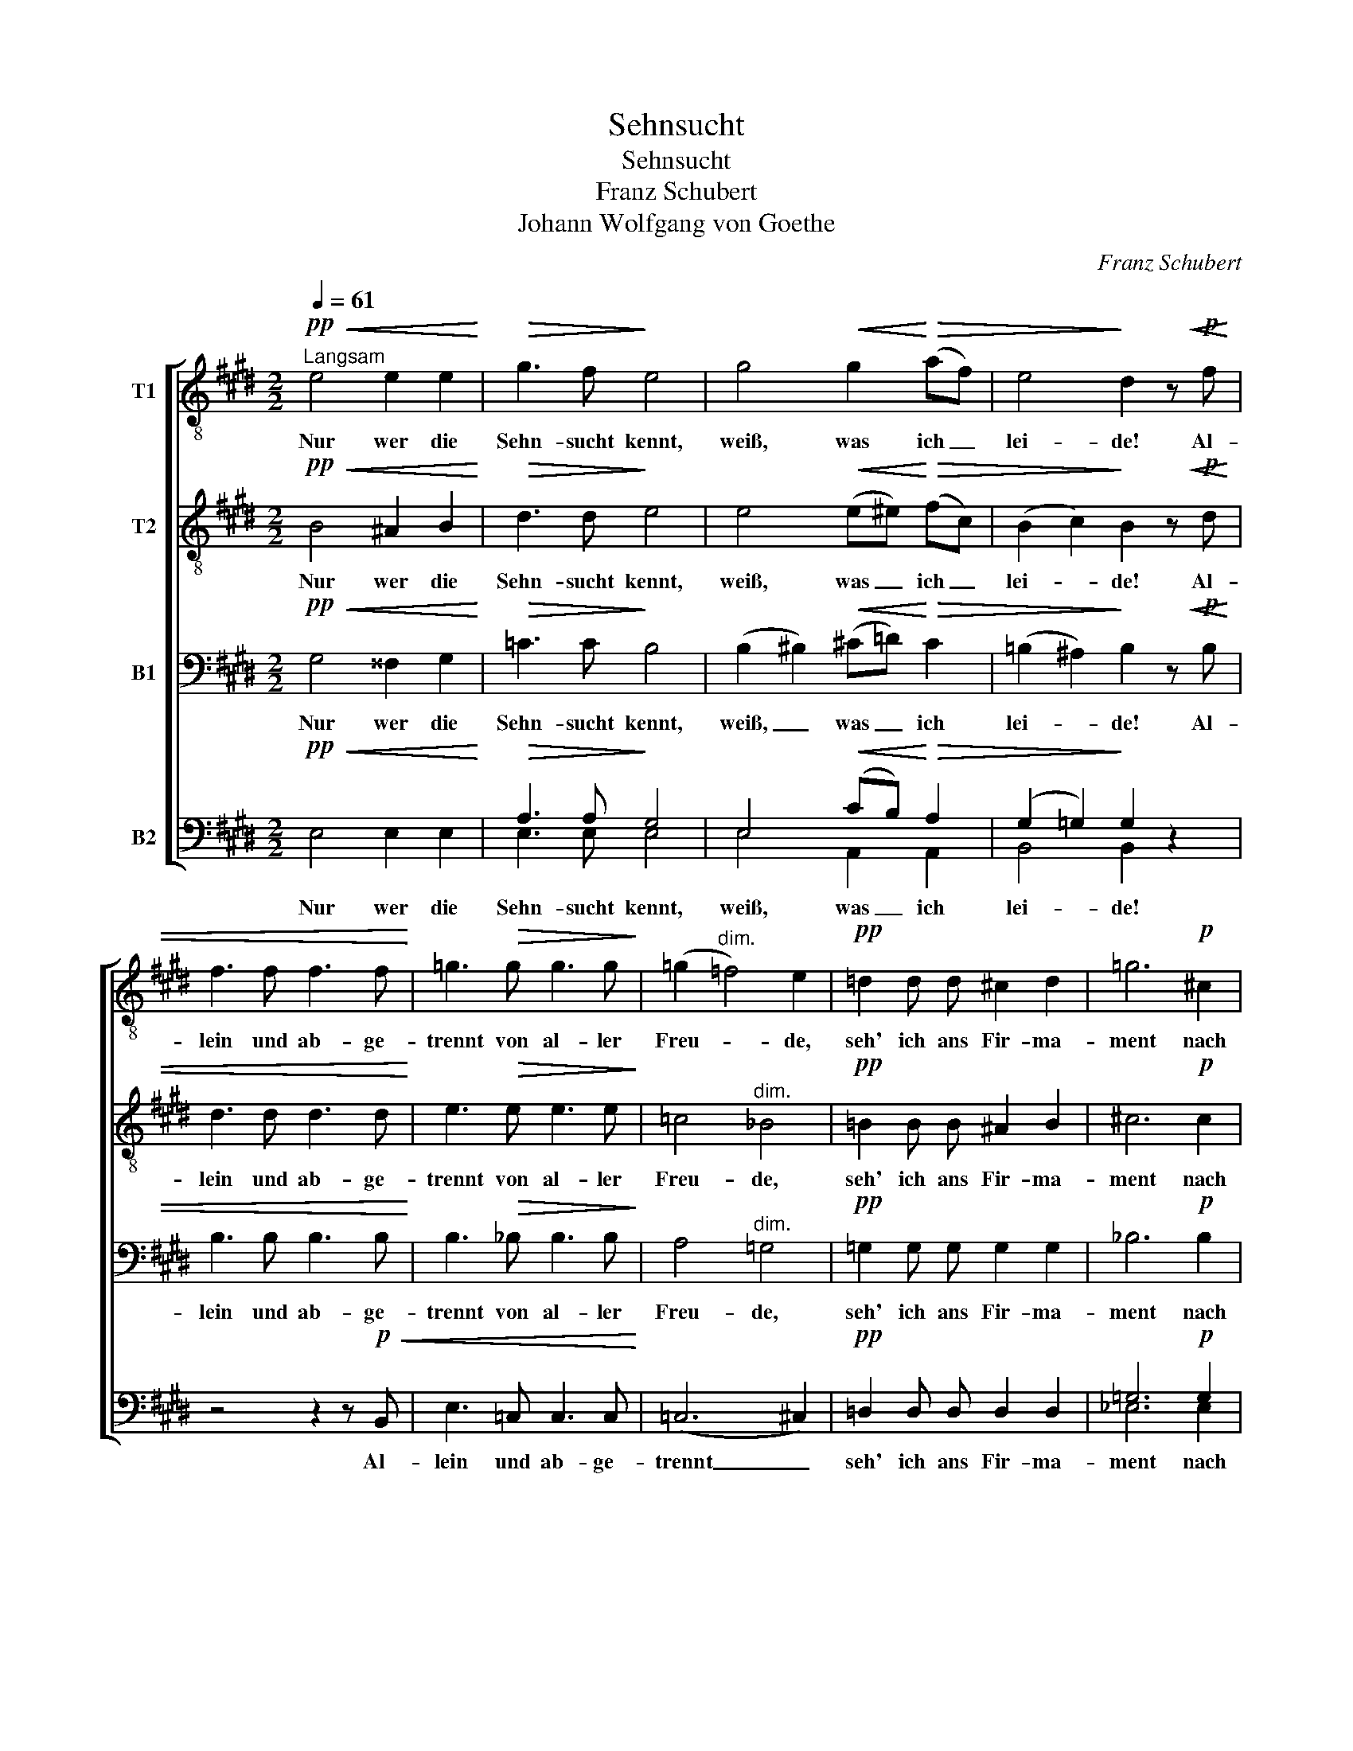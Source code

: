 X:1
T:Sehnsucht
T:Sehnsucht
T:Franz Schubert
T:Johann Wolfgang von Goethe
C:Franz Schubert
Z:Johann Wofgang von Goethe
%%score [ 1 2 3 ( 4 5 ) ]
L:1/8
Q:1/4=61
M:2/2
K:E
V:1 treble-8 nm="T1"
V:2 treble-8 nm="T2"
V:3 bass nm="B1"
V:4 bass nm="B2"
V:5 bass 
V:1
!pp!"^Langsam"!<(! e4 e2 e2!<)! |!>(! g3 f!>)! e4 | g4!<(! g2!<)!!>(! (af) | e4!>)! d2 z!p!!<(! f | %4
w: Nur wer die|Sehn- sucht kennt,|weiß, was ich _|lei- de! Al-|
 f3 f f3 f!<)! | =g3!>(! g g3 g!>)! | (=g2"^dim." =f4) e2 |!pp! =d2 d d ^c2 d2 | =g6!p! ^c2 | %9
w: lein und ab- ge-|trennt von al- ler|Freu- * de,|seh' ich ans Fir- ma-|ment nach|
!<(! (=d2 =f2 e2) ^f2!<)! |!>(! a4 =g2!>)! z2 |!pp! e4 =f2 ^f2 | =g3 e =c4 | =f4 e2 ^d2 | e4 =c4 | %15
w: je- * * ner|Sei- te.|Ach! Der mich|liebt und kennt,|ist in der|Wei- te,|
 e4!<(! =f2 ^f2!<)! | =g3 e ^c4 |!p! =d4!<(! e3 e | (=f4 =g4!<)! |!ff!!>(! a8)!>)! |!p! a4 z4 | %21
w: ach! Der mich|liebt und kennt,|ist in der|Wei- *||te.|
 z4 z2 z3/2!pp! =f/ | =f z e z ^d z z3/2 e/ | =f z e z ^d z e z |!<(! (=f4 ^f4- | %25
w: Es|schwin- delt mir, es|brennt mein Ein- ge-|wei- *|
 f4)!<)!!>(! =g4-!>)! | g2 z2 z2 z3/2!pp! =g/ | =g2 z3/2 g/ g2 z3/2 g/ |!<(! =g3 g g2 g2!<)! | %29
w: * de,|_ es|schwin- delt mir, es|brennt mein Ein- ge-|
!>(! f8!>)! |!p! f4 !fermata!z4 |!pp!!<(! e4 e2 e2!<)! |!>(! g3 f!>)! e4 | %33
w: wei-|de.|Nur wer die|Sehn- sucht kennt,|
!<(! g4 g2!<)!!>(! (af)!>)! | e4 d2 z!pp! f | f3 f f3 f |!<(! =g3 g g3 g!<)! | %37
w: weiß, was ich _|lei- de! Al-|lein und ab- ge-|trennt von al- ler|
 (=g2"^dim." =f4 e2- | e2 =g2) =f2 e2 | ^d3 d d3 d |!<(! e2 =f2!<)!!>(! =g2 a2!>)! | %41
w: Freu- * *|* * de, seh'|ich ans Fir- ma-|ment nach je- ner|
 (!turn!=c6 e=d) | =c4 z4 |!pp! e4 e2 e2 | =f3 f f4 | =f4 f2 f2 | =f4 f4 | ^g4"^cresc." g2 g2 | %48
w: Sei- * *|te.|Nur wer die|Sehn- sucht kennt,|weiß, was ich|lei- de,|nur wer die|
 g3 g g4 |!p! a4 g2 f2 |!<(! (e6!<)!!>(! f2)!>)! | g4 z4 |!pp! e4 e2 e2 |!ff! a3 a!>(! a4-!>)! | %54
w: Sehn- sucht kennt,|weiß, was ich|lei- *|de,|nur wer die|Sehn- sucht kennt,|
"^dim." a8 |!pp! =g4 ^f2 e2 |!<(! (e4!<)!!>(! ^g3 f)!>)! | e4 z4 |!pp! d4"^dim." d2 d2 | e3 e e4 | %60
w: _|weiß was ich|lei- * *|de,|nur wer die|Sehn- sucht kennt,|
 =c4 c2 c2 | B8 | B4 z4 |] %63
w: weiß, was ich|lei-|de.|
V:2
!pp!!<(! B4 ^A2 B2!<)! |!>(! d3 d!>)! e4 | e4!<(! (e^e)!<)!!>(! (fc) | (B2 c2)!>)! B2 z!p!!<(! d | %4
w: Nur wer die|Sehn- sucht kennt,|weiß, was _ ich _|lei- * de! Al-|
 d3 d d3 d!<)! | e3!>(! e e3 e!>)! | =c4"^dim." _B4 |!pp! =B2 B B ^A2 B2 | ^c6!p! c2 | %9
w: lein und ab- ge-|trennt von al- ler|Freu- de,|seh' ich ans Fir- ma-|ment nach|
!<(! (=d4 =c2) d2!<)! |!>(! =d4 d2!>)! z2 |!pp! =c4 =d2 ^d2 | e3 e e4 | =c4 c2 c2 | =c4 c4 | %15
w: je- * ner|Sei- te.|Ach! Der mich|liebt und kennt,|ist in der|Wei- te,|
 =c4!<(! =d2 ^d2!<)! | e3 =g e4 |!p! =d4!<(! ^c3 c | (=d4 e4!<)! |!ff!!>(! =f8)!>)! |!p! =f4 z4 | %21
w: ach! Der mich|liebt und kennt,|ist in der|Wei- *||te.|
 z2 z3/2!pp! =c/ c z c z | =c z z3/2 c/ c z c z | =c z c z (c4- |!<(! c8 | ^c4)!<)!!>(! e4-!>)! | %26
w: Es schwin- delt|mir, es brennt mein|Ein- ge- wei-||* de,|
 e2 z2 z2 z3/2!pp! e/ | e2 z3/2 e/ e2 z3/2 e/ |!<(! e3 e e2 e2!<)! |!>(! ^d8!>)! | %30
w: _ es|schwin- delt mir, es|brennt mein Ein- ge-|wei-|
!p! d4 !fermata!z4 |!pp!!<(! B4 ^A2 B2!<)! |!>(! d3 d!>)! e4 |!<(! e4 (e^e)!<)!!>(! (fc)!>)! | %34
w: de.|Nur wer die|Sehn- sucht kennt,|weiß, was _ ich _|
 (B2 c2) B2 z!pp! d | d3 d d3 d |!<(! e3 e e3 e!<)! | (=c4"^dim." _B4 | A4) A2 =c2 | =c3 c c3 c | %40
w: lei- * de! Al-|lein und ab- ge-|trennt von al- ler|Freu- *|* de, seh'|ich ans Fir- ma-|
!<(! =c2 c2!<)!!>(! c2 c2!>)! | (=c6 B2) | =c4 z4 |!pp! e4 e2 e2 | =f3 f f4 | _e4 =d2 ^c2 | %46
w: ment nach je- ner|Sei- *|te.|Nur wer die|Sehn- sucht kennt,|weiß, was ich|
 (c3 =d) d4 | =d4"^cresc." d2 d2 | =d3 ^c c4 |!p! c4 =d2 c2 |!<(! (B2 c2 B2!<)!!>(! ^d2)!>)! | %51
w: lei- * de,|nur wer die|Sehn- sucht kennt,|weiß, was ich|lei- * * *|
 e4 z4 |!pp! e4 e2 e2 |!ff! =f3 f!>(! f4-!>)! |"^dim." f8 |!pp! e4 =c2 (B^A) | %56
w: de,|nur wer die|Sehn- sucht kennt,|_|weiß was ich _|
!<(! (B4!<)!!>(! d4)!>)! | e4 z4 |!pp! =c4"^dim." c2 c2 | B3 B B4 | A4 A2 A2 | G8 | G4 z4 |] %63
w: lei- *|de,|nur wer die|Sehn- sucht kennt,|weiß, was ich|lei-|de.|
V:3
!pp!!<(! G,4 ^^F,2 G,2!<)! |!>(! =C3 C!>)! B,4 | (B,2 ^B,2)!<(! (^C=D)!<)!!>(! C2 | %3
w: Nur wer die|Sehn- sucht kennt,|weiß, _ was _ ich|
 (=B,2 ^A,2)!>)! B,2 z!p!!<(! B, | B,3 B, B,3 B,!<)! | B,3!>(! _B, B,3 B,!>)! | A,4"^dim." =G,4 | %7
w: lei- * de! Al-|lein und ab- ge-|trennt von al- ler|Freu- de,|
!pp! =G,2 G, G, G,2 G,2 | _B,6!p! B,2 |!<(! (=B,4 =C2) C2!<)! |!>(! =C4 B,2!>)! z2 | z8 | %12
w: seh' ich ans Fir- ma-|ment nach|je- * ner|Sei- te.||
!pp! =C6 C2 | A,4 =G,2 ^F,2 | =G,4 E,4 | =C4!<(! C2 C2!<)! | ^C3 C A,4 |!p! =F,4!<(! A,3 A, | %18
w: Ach! der|ist in der|Wei- te,|ach! Der mich|liebt und kennt,|ist in der|
 (A,4 =C4-!<)! |!ff!!>(! C8)!>)! |!p! =C4 z4 | z2 z3/2!pp! A,/ A, z A, z | %22
w: Wei- *||te.|Es schwin- delt|
 A, z z3/2 A,/ A, z A, z | A, z A, z A,4- |!<(! A,8- | A,4!<)!!>(! A,4-!>)! | %26
w: mir, es brennt mein|Ein- ge- wei-||* de,|
 A,2 z2 z2 z3/2!pp! A,/ | ^A,2 z3/2 A,/ B,2 z3/2 B,/ |!<(! =C3 C ^C2 C2!<)! |!>(! F,8!>)! | %30
w: _ es|schwin- delt mir, es|brennt mein Ein- ge-|wei-|
!p! F,4 !fermata!z4 |!pp!!<(! G,4 ^^F,2 G,2!<)! |!>(! =C3 C!>)! B,4 | %33
w: de.|Nur wer die|Sehn- sucht kennt,|
!<(! (B,2 ^B,2) (^C=D)!<)!!>(! C2!>)! | (=B,2 ^A,2) B,2 z!pp! B, | B,3 B, B,3 B, | %36
w: weiß, _ was _ ich|lei- * de! Al-|lein und ab- ge-|
!<(! B,3 _B, B,3 B,!<)! | (A,4"^dim." =G,4 | =F,4) F,2 A,2 | A,3 A, A,3 A, | %40
w: trennt von al- ler|Freu- *|* de, seh'|ich ans Fir- ma-|
!<(! =G,2 =C2!<)!!>(! _B,2 A,2!>)! | (=G,2 A,2 G,4) | =G,4 z4 |!pp! E,4 E,2 E,2 | =F,3 F, F,4 | %45
w: ment nach je- ner|Sei- * *|te.|Nur wer die|Sehn- sucht kennt,|
 =C4 _B,2 A,2 | (E,3 =F,) F,4 | =F,4"^cresc." F,2 F,2 | =F,3 ^E, E,4 |!p! E,4 =F,2 E,2 | %50
w: weiß, was ich|lei- * de,|nur wer die|Sehn- sucht kennt,|weiß, was ich|
!<(! (D,2 E,2 D,2!<)!!>(! ^F,2)!>)! | B,4 z4 |!pp! E,4 E,2 E,2 |!ff! =C3 C!>(! C4-!>)! | %54
w: lei- * * *|de,|nur wer die|Sehn- sucht kennt,|
"^dim." C8 |!pp! =G,4 A,2 G,2 |!<(! (^G,4!<)!!>(! =C2 B,2)!>)! | B,4 z4 |!pp! A,4"^dim." A,2 A,2 | %59
w: _|weiß was ich|lei- * *|de,|nur wer die|
 G,3 G, G,4 | F,4 F,2 F,2 | G,8 | E,4 z4 |] %63
w: Sehn- sucht kennt,|weiß, was ich|lei-|de.|
V:4
!pp!!<(! E,4 E,2 E,2!<)! |!>(! A,3 A,!>)! G,4 | E,4!<(! (CB,)!<)!!>(! A,2 | (G,2 =G,2)!>)! G,2 z2 | %4
w: Nur wer die|Sehn- sucht kennt,|weiß, was _ ich|lei- * de!|
 z4 z2 z!p!!<(! B,, | E,3 =C, C,3 C,!<)! | (=C,6 ^C,2) |!pp! =D,2 D, D, D,2 D,2 | =G,6!p! G,2 | %9
w: Al-|lein und ab- ge-|trennt _|seh' ich ans Fir- ma-|ment nach|
!<(! (=G,2 ^G,2 A,2) A,2!<)! |!>(! F,4 =G,2!>)! z2 | z8 |!pp! =G,6 =C,2 | =F,4 =G,2 ^A,2 | %14
w: je- * * ner|Sei- te.||Ach! der|ist in der|
 =G,4 G,4 | z8 | A,6 A,2 |!p! =D,4!<(! =G,3 G, | (=F,4 _B,4!<)! |!ff!!>(! A,8)!>)! | %20
w: Wei- te,||Ach! der|ist in der|Wei- *||
!p! A,4 z2 z3/2!pp! ^D,/ | D, z E, z =F, z z3/2 E,/ | D, z E, z =F, z z3/2 E,/ | %23
w: te. Es|schwin- delt mir, es|schwin- delt mir, es|
 =D, z E, z =F, z E, z |!<(! (^D,4 =D,4 | ^C,4)!<)!!>(! C,4-!>)! | C,2 z2 z2 z3/2!pp! C,/ | %27
w: brennt mein Ein- ge-|wei- *|* de,|_ es|
 =C,2 z3/2 C,/ B,,2 z3/2 B,,/ |!<(! ^A,,3 A,, A,,2 A,,2!<)! |!>(! B,,8!>)! |!p! B,,4 !fermata!z4 | %31
w: schwin- delt mir, es|brennt mein Ein- ge-|wei-|de.|
!pp!!<(! E,4 E,2 E,2!<)! |!>(! A,3 A,!>)! G,4 |!<(! E,4 (CB,)!<)!!>(! A,2!>)! | (G,2 =G,2) F,2 z2 | %35
w: Nur wer die|Sehn- sucht kennt,|weiß, was _ ich|lei- * de!|
 z4 z2 z!pp! B,, |!<(! E,3 =C, C,3 C,!<)! | =C,3 C,"^dim." C,3 C, | =C,4 C,2 =F,2 | %39
w: Al-|lein und ab- ge-|trennt von al- ler|Freu- de, seh'|
 ^F,3 F, F,3 F, |!<(! =G,2 =F,2!<)!!>(! E,2 ^D,2!>)! | (E,2 =F,2 E,2 =G,F,) | E,4 z4 | %43
w: ich ans Fir- ma-|ment nach je- ner|Sei- * * * *|te.|
!pp! E,4 E,2 E,2 | =F,3 F, F,4 | =F,4 F,2 F,2 | =F,4 F,4 | _B,,4"^cresc." B,,2 B,,2 | %48
w: Nur wer die|Sehn- sucht kennt,|weiß, was ich|lei- de,|nur wer die|
 =B,,3 B,, B,,4 |!p! C,4 ^E,2 F,2 |!<(! (^G,2 ^^F,2 G,2!<)!!>(! A,2)!>)! | G,4 z4 | %52
w: Sehn- sucht kennt,|weiß, was ich|lei- * * *|de,|
!pp! E,4 E,2 E,2 |!ff! A,3 A,!>(! A,4-!>)! |"^dim." A,8 |!pp! =C,4 C,2 E,2 | %56
w: nur wer die|Sehn- sucht kennt,|_|weiß was ich|
!<(! (E,4!<)!!>(! A,4)!>)! | G,4 z4 |!pp! F,4"^dim." F,2 F,2 | G,3 E, E,4 | D,4 D,2 D,2 | %61
w: lei- *|de,|nur wer die|Sehn- sucht kennt,|weiß, was ich|
 (E,6 B,,2) | B,,4 z4 |] %63
w: lei- *|de.|
V:5
 x8 | E,3 E, E,4 | E,4 A,,2 A,,2 | B,,4 B,,2 x2 | x8 | x8 | x8 | x8 | _E,6 E,2 | =D,6 D,2 | %10
 =D,4 =G,2 x2 | x8 | =C,6 C,2 | =C,4 C,2 C,2 | =C,4 C,4 | x8 | A,,6 A,,2 | _B,,4 A,,3 A,, | %18
 (=D,4 =C,4 | =F,8) | =F,4 x4 | x8 | x8 | x8 | x8 | x8 | x8 | x8 | x8 | x8 | x8 | x8 | E,3 E, E,4 | %33
 E,4 A,,2 A,,2 | B,,4 B,,2 x2 | x8 | x8 | x8 | =F,,4 F,,2 F,,2 | ^F,,3 F,, F,,3 F,, | %40
 =G,,2 A,,2 G,,2 ^F,,2 | =G,,8 | =C,4 x4 | E,,4 E,,2 E,,2 | =F,,3 F,, F,,4 | =F,,4 F,,2 F,,2 | %46
 _B,,4 B,,4 | x8 | x8 | A,,4 A,,2 A,,2 | B,,8 | E,4 x4 | x8 | =F,3 F, F,4- | =F,8 | =C,4 C,2 C,2 | %56
 B,,8 | E,4 x4 | E,,4 E,,2 E,,2 | E,,3 E,, E,,4 | E,,4 E,,2 E,,2 | E,,8 | E,,4 x4 |] %63

